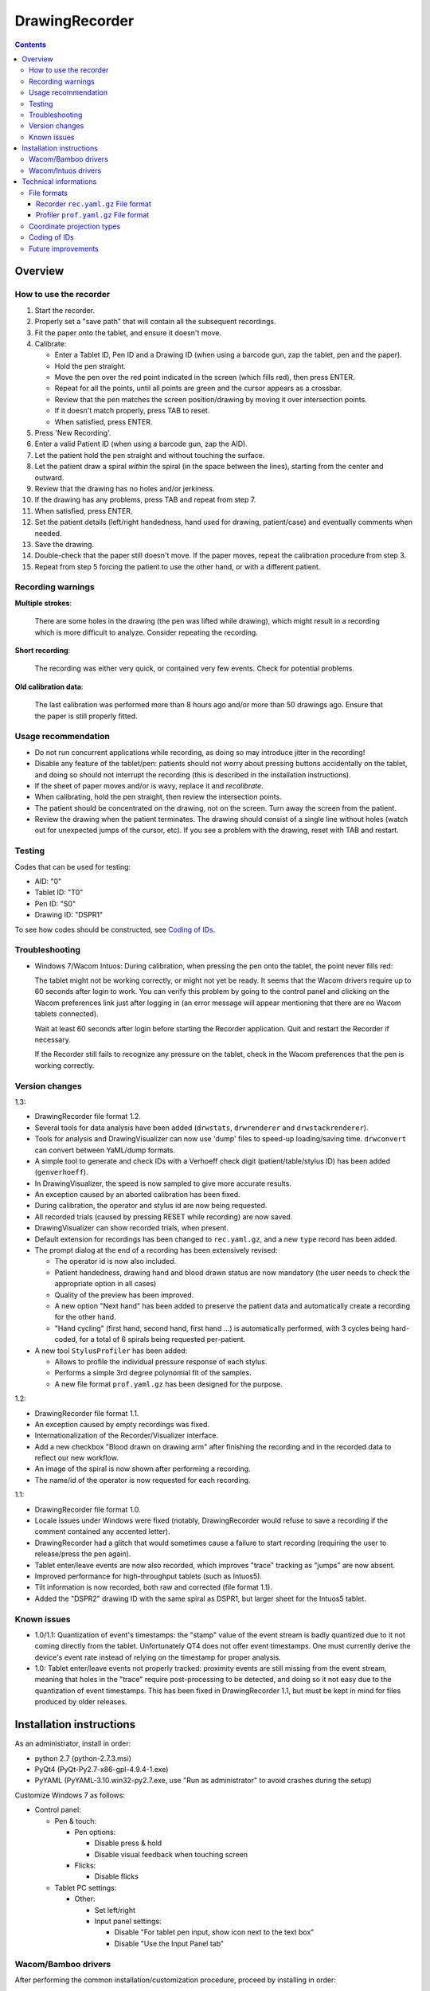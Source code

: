 DrawingRecorder
===============

.. contents::


Overview
--------

How to use the recorder
~~~~~~~~~~~~~~~~~~~~~~~

1. Start the recorder.
2. Properly set a "save path" that will contain all the subsequent recordings.
3. Fit the paper onto the tablet, and ensure it doesn't move.
4. Calibrate:

   * Enter a Tablet ID, Pen ID and a Drawing ID (when using a barcode gun, zap
     the tablet, pen and the paper).
   * Hold the pen straight.
   * Move the pen over the red point indicated in the screen (which fills red),
     then press ENTER.
   * Repeat for all the points, until all points are green and the cursor
     appears as a crossbar.
   * Review that the pen matches the screen position/drawing by moving it over
     intersection points.
   * If it doesn't match properly, press TAB to reset.
   * When satisfied, press ENTER.

5. Press 'New Recording'.
6. Enter a valid Patient ID (when using a barcode gun, zap the AID).
7. Let the patient hold the pen straight and without touching the surface.
8. Let the patient draw a spiral *within* the spiral (in the space between the
   lines), starting from the center and outward.
9. Review that the drawing has no holes and/or jerkiness.
10. If the drawing has any problems, press TAB and repeat from step 7.
11. When satisfied, press ENTER.
12. Set the patient details (left/right handedness, hand used for drawing,
    patient/case) and eventually comments when needed.
13. Save the drawing.
14. Double-check that the paper still doesn't move. If the paper moves, repeat
    the calibration procedure from step 3.
15. Repeat from step 5 forcing the patient to use the other hand, or with a
    different patient.


Recording warnings
~~~~~~~~~~~~~~~~~~

**Multiple strokes**:

  There are some holes in the drawing (the pen was lifted while drawing), which
  might result in a recording which is more difficult to analyze. Consider
  repeating the recording.

**Short recording**:

  The recording was either very quick, or contained very few events. Check for
  potential problems.

**Old calibration data**:

  The last calibration was performed more than 8 hours ago and/or more than 50
  drawings ago. Ensure that the paper is still properly fitted.


Usage recommendation
~~~~~~~~~~~~~~~~~~~~

* Do not run concurrent applications while recording, as doing so may introduce
  jitter in the recording!
* Disable any feature of the tablet/pen: patients should not worry about
  pressing buttons accidentally on the tablet, and doing so should not
  interrupt the recording (this is described in the installation instructions).
* If the sheet of paper moves and/or is wavy, replace it and *recalibrate*.
* When calibrating, hold the pen straight, then review the intersection points.
* The patient should be concentrated on the drawing, not on the screen.
  Turn away the screen from the patient.
* Review the drawing when the patient terminates. The drawing should consist of
  a single line without holes (watch out for unexpected jumps of the cursor,
  etc). If you see a problem with the drawing, reset with TAB and restart.


Testing
~~~~~~~

Codes that can be used for testing:

* AID: "0"
* Tablet ID: "T0"
* Pen ID: "S0"
* Drawing ID: "DSPR1"

To see how codes should be constructed, see `Coding of IDs`_.


Troubleshooting
~~~~~~~~~~~~~~~

* Windows 7/Wacom Intuos: During calibration, when pressing the pen onto the
  tablet, the point never fills red:

  The tablet might not be working correctly, or might not yet be ready. It
  seems that the Wacom drivers require up to 60 seconds after login to work.
  You can verify this problem by going to the control panel and clicking on the
  Wacom preferences link just after logging in (an error message will appear
  mentioning that there are no Wacom tablets connected).

  Wait at least 60 seconds after login before starting the Recorder
  application. Quit and restart the Recorder if necessary.

  If the Recorder still fails to recognize any pressure on the tablet, check in
  the Wacom preferences that the pen is working correctly.


Version changes
~~~~~~~~~~~~~~~

1.3:

* DrawingRecorder file format 1.2.
* Several tools for data analysis have been added (``drwstats``,
  ``drwrenderer`` and ``drwstackrenderer``).
* Tools for analysis and DrawingVisualizer can now use 'dump' files to speed-up
  loading/saving time. ``drwconvert`` can convert between YaML/dump formats.
* A simple tool to generate and check IDs with a Verhoeff check digit
  (patient/table/stylus ID) has been added (``genverhoeff``).
* In DrawingVisualizer, the speed is now sampled to give more accurate results.
* An exception caused by an aborted calibration has been fixed.
* During calibration, the operator and stylus id are now being requested.
* All recorded trials (caused by pressing RESET while recording) are now saved.
* DrawingVisualizer can show recorded trials, when present.
* Default extension for recordings has been changed to ``rec.yaml.gz``, and a
  new ``type`` record has been added.
* The prompt dialog at the end of a recording has been extensively revised:

  + The operator id is now also included.
  + Patient handedness, drawing hand and blood drawn status are now mandatory
    (the user needs to check the appropriate option in all cases)
  + Quality of the preview has been improved.
  + A new option "Next hand" has been added to preserve the patient data and
    automatically create a recording for the other hand.
  + "Hand cycling" (first hand, second hand, first hand ...) is automatically
    performed, with 3 cycles being hard-coded, for a total of 6 spirals being
    requested per-patient.

* A new tool ``StylusProfiler`` has been added:

  + Allows to profile the individual pressure response of each stylus.
  + Performs a simple 3rd degree polynomial fit of the samples.
  + A new file format ``prof.yaml.gz`` has been designed for the purpose.

1.2:

* DrawingRecorder file format 1.1.
* An exception caused by empty recordings was fixed.
* Internationalization of the Recorder/Visualizer interface.
* Add a new checkbox "Blood drawn on drawing arm" after finishing the recording
  and in the recorded data to reflect our new workflow.
* An image of the spiral is now shown after performing a recording.
* The name/id of the operator is now requested for each recording.

1.1:

* DrawingRecorder file format 1.0.
* Locale issues under Windows were fixed (notably, DrawingRecorder would refuse
  to save a recording if the comment contained any accented letter).
* DrawingRecorder had a glitch that would sometimes cause a failure to start
  recording (requiring the user to release/press the pen again).
* Tablet enter/leave events are now also recorded, which improves "trace"
  tracking as "jumps" are now absent.
* Improved performance for high-throughput tablets (such as Intuos5).
* Tilt information is now recorded, both raw and corrected (file format 1.1).
* Added the "DSPR2" drawing ID with the same spiral as DSPR1, but larger sheet
  for the Intuos5 tablet.


Known issues
~~~~~~~~~~~~

* 1.0/1.1: Quantization of event's timestamps: the "stamp" value of the event
  stream is badly quantized due to it not coming directly from the tablet.
  Unfortunately QT4 does not offer event timestamps. One must currently derive
  the device's event rate instead of relying on the timestamp for proper
  analysis.
* 1.0: Tablet enter/leave events not properly tracked: proximity events are
  still missing from the event stream, meaning that holes in the "trace"
  require post-processing to be detected, and doing so it not easy due to the
  quantization of event timestamps. This has been fixed in DrawingRecorder 1.1,
  but must be kept in mind for files produced by older releases.


Installation instructions
-------------------------

As an administrator, install in order:

- python 2.7 (python-2.7.3.msi)
- PyQt4 (PyQt-Py2.7-x86-gpl-4.9.4-1.exe)
- PyYAML (PyYAML-3.10.win32-py2.7.exe,
  use "Run as administrator" to avoid crashes during the setup)

Customize Windows 7 as follows:

- Control panel:

  + Pen & touch:

    - Pen options:

      * Disable press & hold
      * Disable visual feedback when touching screen

    - Flicks:

      * Disable flicks

  + Tablet PC settings:

    - Other:

      * Set left/right
      * Input panel settings:

	- Disable "For tablet pen input, show icon next to the text box"
	- Disable "Use the Input Panel tab"


Wacom/Bamboo drivers
~~~~~~~~~~~~~~~~~~~~

After performing the common installation/customization procedure, proceed by
installing in order:

- Wacom drivers (cons525-5a_int.exe)

Then customize the tablet preferences:

- Control panel:

  + Bamboo Preferences:

    - Tablet:

      * Set orientation
      * Disable all "Express Keys"

    - Pen:

      * Disable "Pan/scroll"
      * Mapping:

	- In a single-monitor setup, leave the default.
	- In a dual-monitor setup, set the pen to use the whole
	  area of the screen used for display.

    + Touch options:

      * Disable touch input


Wacom/Intuos drivers
~~~~~~~~~~~~~~~~~~~~

After performing the common installation/customization procedure, proceed by
installing in order:

* Wacom drivers (WacomTablet_634-3.exe)

After installing/rebooting, please move the pen *over* the tablet at least once
so that the Wacom driver shows it into the preferences.

Customize the tablet preferences as follows:

* Control panel:

  - Wacom Tablet Properties:

    + Options:

      * Disable "Pressure compatibility" (important!)

    + Tablet/Functions/All:

      * Express keys:

	+ Disable all "Express Keys"
	+ Disable "Show Express View"

      * Touch ring:

	+ Disable all corners
	+ Disable "Show touch ring setting"


    + Tablet/Touch/All:

      * Touch options:

	+ Disable touch input

    + Tablet/Grip pen/All:

      * Pen:

	+ Disable buttons (double/right click)

      * Eraser:

	+ Disable eraser

      * Mapping:

	+ Set orientation (usually "ExpressKeys Left")
	+ Screen area:

	  - In a single-monitor setup, leave the default.
	  - In a dual-monitor setup, set the pen to use the whole
	    area of the screen used for display.


Technical informations
----------------------

File formats
~~~~~~~~~~~~

The file formats are stored in self-descriptive GZip-compressed YaML_. GZip is
used both to conserve space (YaML is quite inefficient) and for check-summing
purposes.

To speed-up loading for repeated processing, ``drwconvert`` can be used to
convert an existing file into a "dump" object that loads faster. It's important
to note though that such dumps must not be used for distribution and are not
compatible across different versions.


Recorder ``rec.yaml.gz`` File format
^^^^^^^^^^^^^^^^^^^^^^^^^^^^^^^^^^^^

Keys related to drawing/calibration (all keys are mandatory):

* ``drawing/points``: contains a list of coordinate pairs (from now on: points)
  in "normalized drawing space" that represent the the drawing to be reproduced
  (the spiral itself).
* ``drawing/cpoints``: contains a list of points in ''normalized drawing
  space'' that are expected to be used as ''reference points'' for the
  calibration procedure.
* ``calibration/cpoints``: contains a list of points, each point being in "raw
  screen-transformed" space in respect to the reference point in
  ``drawing/cpoints`` at the same position (as returned by the tablet/operator
  during the calibration).
* ``recording/events``: each event has at least two point pairs: ``cdraw`` and
  ``ctrans``:

  + ``cdraw`` contains *corrected* and "normalized drawing coordinates" as
    produced by the built-in DrawingRecorder calibration/alignment module.
  + ``ctrans`` contains *uncorrected* "raw screen-transformed" coordinates
    coming from the tablet.

* ``recording/rect_drawing``: contains the screen quadrilateral in effect to
  map the "raw screen-space" to "normalized drawing space".
* ``recording/rect_trans``: contains the screen quadrilateral in effect to map
  "*uncorrected* drawing-normalized" coordinates to "*corrected*
  drawing-normalized" coordinates.
* ``recording/rect_size``: the size of the screen during the recording.

Ancillary data (all keys are mandatory):

* ``format``: file format version (1.* describes this format)
* ``version``: application version
* ``aid``: patient AID
* ``drawing/id``: drawing ID
* ``drawing/str``: drawing description (redundant for human readability)
* ``calibration/tablet_id``: tablet ID used for calibration
* ``calibration/stamp``: timestamp of the last calibration
* ``calibration_age``: number of drawings since the last calibration
* ``recording/session_start``: timestamp of the start of the session (when the
  recording window is initially shown)
* ``recording/retries``: number of attempts required for a correct recording
* ``recording/strokes``: number of strokes in the recording (redundant for
  human readability)
* ``pat_type``: patient type
* ``pat_handedness``: patient handedness
* ``pat_hand``: patient hand
* ``comments``: free text comment for the recording

Chunks introduced with format 1.1:

* ``recording/events``:

  + ``tdraw`` (optional): *uncorrected* x/y tilt information expressed in +/-
    0-60 degrees for each axis.
  + ``ttrans`` (optional): rotation-adjusted x/y tilt information

* ``extra_data``:

  + ``blood_drawn`` (optional): reflects the new "Blood drawn on drawing arm"
    introduced in DrawingRecorder 1.2.

  + ``operator`` (optional): the name of the operator assisting during the
    recording (introduced in DrawingRecorder 1.2, moved in 1.4).

Chunks introduced with format 1.2:

* ``type``: to distinguish file types (recording/profiles), type has been
  added, and needs to be ``rec`` when present.
* ``calibration/stylus_id``: stylus ID (introduced in DrawingRecorder 1.3)
* ``calibration/operator``: operator performing the calibration (introduced in
  DrawingRecorder 1.3)
* ``recording/retries_events``: An ''array'' of events with the same data and
  format as ``recording/events``, one for each trial during the recording.
  ``recording/retries`` is just the length of this array + 1 (for backward
  compatibility).
* ``pat_hand_cnt``: number of hands the patient is able to draw with.
* ``cycle``: cycle number in a single recording session.

Chunks introduced with format 1.3:

* ``ts_created``: drawing creation timestamp
* ``ts_updated``: drawing update (last change) timestamp
* ``operator``: the name of the operator assisting during the
    recording (moved from ``extra_data/operator`` in DrawingRecorder 1.4).


Profiler ``prof.yaml.gz`` File format
^^^^^^^^^^^^^^^^^^^^^^^^^^^^^^^^^^^^^

Keys related to the profile (all keys are mandatory):

* ``data``: list of data points, where each point contains:

  + ``press``: stylus pressure reported
  + ``weight``: applied weight

* ``fit``: 3nd degree polynomial fit of the response curve.

Ancillary data (all keys are mandatory):

* ``format``: file format version (1.* describes this format)
* ``type``: "prof".
* ``version``: application version
* ``tablet_id``: tablet ID used for calibration
* ``operator``: the name of the operator performing the calibration
* ``stylus_id``: stylus ID currently being profiled
* ``ts_created``: profile creation timestamp
* ``ts_updated``: profile update (last change) timestamp
* ``extra_data``: provisional dictionary for arbitrary data.


Coordinate projection types
~~~~~~~~~~~~~~~~~~~~~~~~~~~

Several coordinate types and transformations are stored in the file itself.
It's important to understand how these coordinates are manipulated.

First, the coordinates coming from the tablet are mapped onto the screen (their
extension is 0x0 to screen's WxH). Since the tablet has a higher resolution
than that of the screen, the resulting coordinates are always floating point.
This space is called "raw screen-transformed space", as it's independent of the
tablet itself.

When the user draws on the tablet during the calibration (producing
``calibration/cpoints`` pairs) or during the recording itself
(``recording/events/ctrans``), the coordinates are mapped again, so that the
center of the spiral on the tablet matches the center of the spiral on the
screen.

The spiral on the screen though is always located at the ideal location 0x0,
with an extension of exactly 1x1. This is referred to as the "normalized
drawing space", which makes comparing different spirals trivial. The
quadrilateral in effect to transform "raw screen-trasformed" coordinates to
"normalized drawing coordinates" is stored in the ``recording/rect_drawing``
tree in the file. The resulting coordinate is then transformed again to correct
for the calibration points, by using the ``recording/rect_trans``
quadrilateral.

The full flow during the recording is thus:

1. raw coordinates coming from the tablet
2. scale to screen size ("raw screen-transformed space")
3. scale to drawing size ("*uncorrected* normalized drawing space")
4. correct for deformations ("*corrected* normalized drawing space")

Mappings from one coordinate space to the other can be performed by calculating
the affine matrix transforming the ideal quadrilateral [[-1,1],[1,-1]] to the
specified screen size, ``rect_drawing`` or ``rect_trans`` quadrilateral.
Storing the mapped quadrilateral (2x2 matrix) instead of the transform (3x3
matrix) allows for less rounding errors in less space. Transformation from "raw
screen-space" to "*uncorrected* normalized drawing space" is also always a
linear scaling operation, and thus also simpler to perform.

It's important to note that the ``recording/events/cdraw`` points and the
``recording/rect_trans`` quadrilateral itself can be recomputed from scratch in
case a flaw in the calibration or a better calibration model is found. These
coordinates are "redundant" on purpose. DrawingVisualizer allows to switch
between the uncorrected/corrected models.


Coding of IDs
~~~~~~~~~~~~~

AID codes in the spirography software must be an all-numeric Verhoeff code. "0"
can be used here for testing purposes (which is still valid Verhoeff).

A tablet ID follows the pattern ``Txxxyyyz`` where:

* ``T``: mandatory
* ``xxx``: study code
* ``yyy``: incremental code
* ``z``: Verhoeff check digit

"T0" can be used for testing purposes.

A pen/stylus ID follows the pattern ``Sxxxyyyz`` where:

* ``S``: mandatory
* ``xxx``: study code
* ``yyy``: incremental code
* ``z``: Verhoeff check digit

"S0" can be used for testing purposes.

All drawing IDs currently begin with D have the structure ``Dxxxy``, where:

* ``D``: mandatory
* ``xxx``: drawing type
* ``y``: drawing number

Drawing IDs do not require a Verhoeff check digit, as the list of IDs is always
know to the recorder module.

The blueprints for the drawings are stored in the "drw/" directory in the
source code. Each drawing type is currently handled by a separated drawing
module, since the module itself contains the logic for proper calibration.


Future improvements
~~~~~~~~~~~~~~~~~~~

* Either fix PyQt4 to supplement device's timestamp to the QTabletEvent class,
  or use the pyglet's "wintab" module on Windows, which doesn't require
  re-compiling/patching PyQt.
* More drawing types (CCW, two spiral module, etc).
* Multiple drawings in a single session require rethinking a bit the output
  format (drawing/points needs to be a list of lists) and recording itself (do
  we want to perform drawing separation ourselves, or not?).
* Implement a batch analysis module.
* To be able to generate a score of the digitized spiral, we also need a sample
  of human-rated scores.
* Record the actual tablet serial/details in the file instead of relying on the
  user scanning a barcode.
* Add a pressure indicator during the calibration.
* Pressure has currently no reference value. Introducing pressure calibration
  would allow us to compare pressure among different tablets.


.. _YaML: http://www.yaml.org/
